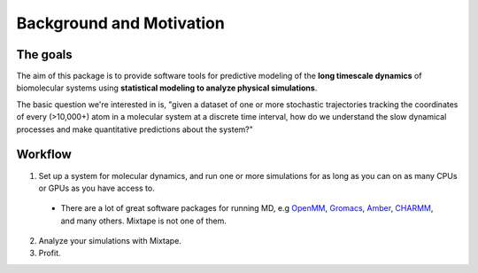 .. _background:

Background and Motivation
-------------------------

The goals
~~~~~~~~~

The aim of this package is to provide software tools for predictive modeling of the **long timescale dynamics** of biomolecular systems using **statistical modeling to analyze physical simulations**.

The basic question we're interested in is, "given a dataset of one or more stochastic trajectories tracking the coordinates of every (>10,000+) atom in a molecular system at a discrete time interval, how do we understand the slow dynamical processes and make quantitative predictions about the system?"


Workflow
~~~~~~~~

1. Set up a system for molecular dynamics, and run one or more simulations for as long as you can on as many CPUs or GPUs as you have access to.
  - There are a lot of great software packages for running MD, e.g `OpenMM <https://simtk.org/home/openmm>`_, `Gromacs <http://www.gromacs.org/>`_, `Amber <http://ambermd.org/>`_, `CHARMM <http://www.charmm.org/>`_, and many others. Mixtape is not one of them.
2. Analyze your simulations with Mixtape.
3. Profit.

